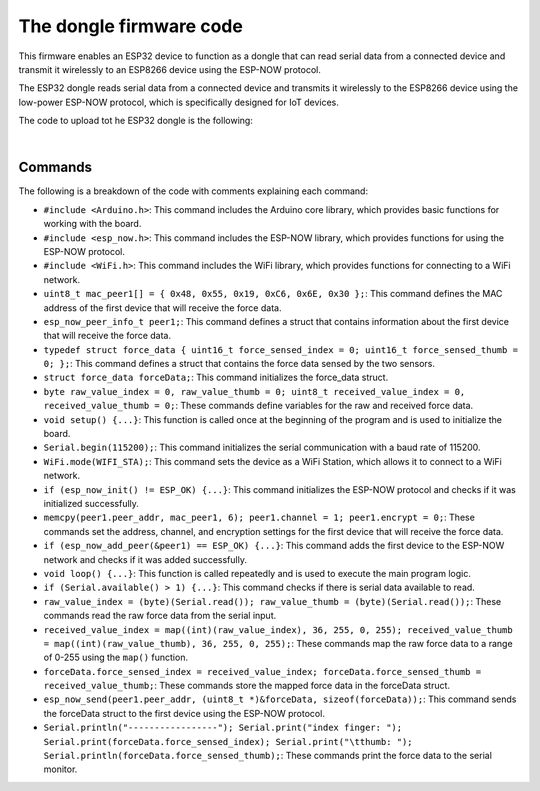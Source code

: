 The dongle firmware code 
++++++++++++++++++++++++++++

This firmware enables an ESP32 device to function as a dongle that can read serial data from a connected device 
and transmit it wirelessly to an ESP8266 device using the ESP-NOW protocol.

The ESP32 dongle reads serial data from a connected device and transmits it wirelessly to the ESP8266 device 
using the low-power ESP-NOW protocol, which is specifically designed for IoT devices.

The code to upload tot he ESP32 dongle is the following:

.. code-block:: arduino
    #include <Arduino.h>
    #include <esp_now.h>
    #include <WiFi.h>

    // Define ESP8266 Mac address (first peer)
    uint8_t mac_peer1[] = { 0x48, 0x55, 0x19, 0xC6, 0x6E, 0x30 };

    // Define peer info struct for first device
    esp_now_peer_info_t peer1;

    // Define struct containing force sensed data
    typedef struct force_data {
    uint16_t force_sensed_index = 0;
    uint16_t force_sensed_thumb = 0;
    };

    // Initialize force_data struct
    struct force_data forceData;

    // Define variables for raw and received force sensed data
    byte raw_value_index = 0, raw_value_thumb = 0;
    uint8_t received_value_index = 0, received_value_thumb = 0;


    void setup() {
    // Start serial communication
    Serial.begin(115200);

    // Set device as a Wi-Fi Station
    WiFi.mode(WIFI_STA);

    // Init ESP-NOW
    if (esp_now_init() != ESP_OK) {
        Serial.println("Error initializing ESP-NOW");
        return;
    }

    // Set peer1's address and channel, and disable encryption
    memcpy(peer1.peer_addr, mac_peer1, 6);
    peer1.channel = 1;
    peer1.encrypt = 0;

    // Register peer1
    Serial.println("Registering a peer 1");
    if (esp_now_add_peer(&peer1) == ESP_OK) {
        Serial.println("Peer 1 added");
    }
    }


    void loop() {
    // Check for available serial data
    if (Serial.available() > 1) {

        // Read raw force sensed data from serial input
        raw_value_index = (byte)(Serial.read());
        raw_value_thumb = (byte)(Serial.read());

        // Map raw force sensed values to a range of 0-255
        received_value_index = map((int)(raw_value_index), 36, 255, 0, 255);
        received_value_thumb = map((int)(raw_value_thumb), 36, 255, 0, 255);

        // Store mapped force sensed values in forceData struct
        forceData.force_sensed_index = received_value_index;
        forceData.force_sensed_thumb = received_value_thumb;

        // Send forceData to peer1 using ESP-NOW
        esp_now_send(peer1.peer_addr, (uint8_t *)&forceData, sizeof(forceData));

        // Print force sensed data to serial monitor
        Serial.println("-----------------");
        Serial.print("index finger: ");
        Serial.print(forceData.force_sensed_index);
        Serial.print("\tthumb: ");
        Serial.println(forceData.force_sensed_thumb);
    }
    }


|

Commands
--------

The following is a breakdown of the code with comments explaining each command:

- ``#include <Arduino.h>``: This command includes the Arduino core library, which provides basic functions for working with the board.
- ``#include <esp_now.h>``: This command includes the ESP-NOW library, which provides functions for using the ESP-NOW protocol.
- ``#include <WiFi.h>``: This command includes the WiFi library, which provides functions for connecting to a WiFi network.
- ``uint8_t mac_peer1[] = { 0x48, 0x55, 0x19, 0xC6, 0x6E, 0x30 };``: This command defines the MAC address of the first device that will receive the force data.
- ``esp_now_peer_info_t peer1;``: This command defines a struct that contains information about the first device that will receive the force data.
- ``typedef struct force_data { uint16_t force_sensed_index = 0; uint16_t force_sensed_thumb = 0; };``: This command defines a struct that contains the force data sensed by the two sensors.
- ``struct force_data forceData;``: This command initializes the force_data struct.
- ``byte raw_value_index = 0, raw_value_thumb = 0; uint8_t received_value_index = 0, received_value_thumb = 0;``: These commands define variables for the raw and received force data.
- ``void setup() {...}``: This function is called once at the beginning of the program and is used to initialize the board.
- ``Serial.begin(115200);``: This command initializes the serial communication with a baud rate of 115200.
- ``WiFi.mode(WIFI_STA);``: This command sets the device as a WiFi Station, which allows it to connect to a WiFi network.
- ``if (esp_now_init() != ESP_OK) {...}``: This command initializes the ESP-NOW protocol and checks if it was initialized successfully.
- ``memcpy(peer1.peer_addr, mac_peer1, 6); peer1.channel = 1; peer1.encrypt = 0;``: These commands set the address, channel, and encryption settings for the first device that will receive the force data.
- ``if (esp_now_add_peer(&peer1) == ESP_OK) {...}``: This command adds the first device to the ESP-NOW network and checks if it was added successfully.
- ``void loop() {...}``: This function is called repeatedly and is used to execute the main program logic.
- ``if (Serial.available() > 1) {...}``: This command checks if there is serial data available to read.
- ``raw_value_index = (byte)(Serial.read()); raw_value_thumb = (byte)(Serial.read());``: These commands read the raw force data from the serial input.
- ``received_value_index = map((int)(raw_value_index), 36, 255, 0, 255); received_value_thumb = map((int)(raw_value_thumb), 36, 255, 0, 255);``: These commands map the raw force data to a range of 0-255 using the ``map()`` function.
- ``forceData.force_sensed_index = received_value_index; forceData.force_sensed_thumb = received_value_thumb;``: These commands store the mapped force data in the forceData struct.
- ``esp_now_send(peer1.peer_addr, (uint8_t *)&forceData, sizeof(forceData));``: This command sends the forceData struct to the first device using the ESP-NOW protocol.
- ``Serial.println("-----------------"); Serial.print("index finger: "); Serial.print(forceData.force_sensed_index); Serial.print("\tthumb: "); Serial.println(forceData.force_sensed_thumb);``: These commands print the force data to the serial monitor.

